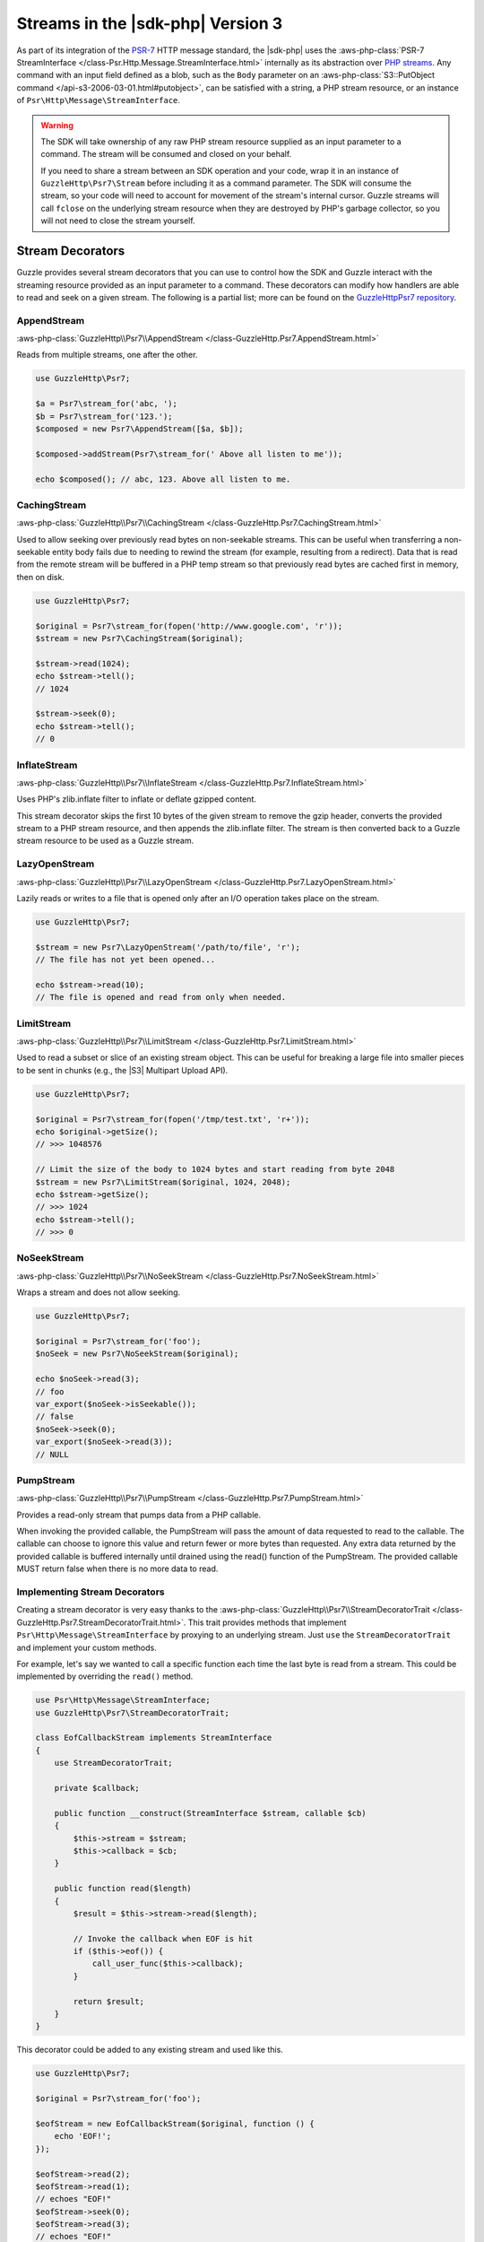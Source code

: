 .. Copyright 2010-2019 Amazon.com, Inc. or its affiliates. All Rights Reserved.

   This work is licensed under a Creative Commons Attribution-NonCommercial-ShareAlike 4.0
   International License (the "License"). You may not use this file except in compliance with the
   License. A copy of the License is located at http://creativecommons.org/licenses/by-nc-sa/4.0/.

   This file is distributed on an "AS IS" BASIS, WITHOUT WARRANTIES OR CONDITIONS OF ANY KIND,
   either express or implied. See the License for the specific language governing permissions and
   limitations under the License.

##################################
Streams in the |sdk-php| Version 3
##################################

.. meta::
   :description: Creating a Guzzle stream decorator with the AWS SDK for PHP version 3.
   :keywords: AWS SDK for PHP version 3, steam decorators, guzzle, PHP for AWS version 3

As part of its integration of the `PSR-7 <http://www.php-fig.org/psr/psr-7/>`_
HTTP message standard, the |sdk-php| uses the :aws-php-class:`PSR-7 StreamInterface
</class-Psr.Http.Message.StreamInterface.html>`
internally as its abstraction over `PHP streams
<http://php.net/manual/en/intro.stream.php>`_. Any command with an input field
defined as a blob, such as the ``Body`` parameter on an :aws-php-class:`S3::PutObject command
</api-s3-2006-03-01.html#putobject>`,
can be satisfied with a string, a PHP stream resource, or an instance of
``Psr\Http\Message\StreamInterface``.

.. warning::

    The SDK will take ownership of any raw PHP stream resource supplied as an
    input parameter to a command. The stream will be consumed and closed on your
    behalf.

    If you need to share a stream between an SDK operation and your code, wrap
    it in an instance of ``GuzzleHttp\Psr7\Stream`` before including it as a
    command parameter. The SDK will consume the stream, so your code will need
    to account for movement of the stream's internal cursor. Guzzle streams will
    call ``fclose`` on the underlying stream resource when they are destroyed by
    PHP's garbage collector, so you will not need to close the stream yourself.

Stream Decorators
=================

Guzzle provides several stream decorators that you can use to control how the
SDK and Guzzle interact with the streaming resource provided as an input
parameter to a command. These decorators can modify how handlers are able
to read and seek on a given stream. The following is a partial list; more can be
found on the `GuzzleHttp\Psr7 repository <https://github.com/guzzle/psr7>`_.

AppendStream
------------

:aws-php-class:`GuzzleHttp\\Psr7\\AppendStream </class-GuzzleHttp.Psr7.AppendStream.html>`

Reads from multiple streams, one after the other.

.. code-block:: php

    use GuzzleHttp\Psr7;

    $a = Psr7\stream_for('abc, ');
    $b = Psr7\stream_for('123.');
    $composed = new Psr7\AppendStream([$a, $b]);

    $composed->addStream(Psr7\stream_for(' Above all listen to me'));

    echo $composed(); // abc, 123. Above all listen to me.

CachingStream
-------------

:aws-php-class:`GuzzleHttp\\Psr7\\CachingStream </class-GuzzleHttp.Psr7.CachingStream.html>`

Used to allow seeking over previously read bytes on
non-seekable streams. This can be useful when transferring a non-seekable
entity body fails due to needing to rewind the stream (for example, resulting
from a redirect). Data that is read from the remote stream will be buffered in
a PHP temp stream so that previously read bytes are cached first in memory,
then on disk.

.. code-block:: php

    use GuzzleHttp\Psr7;

    $original = Psr7\stream_for(fopen('http://www.google.com', 'r'));
    $stream = new Psr7\CachingStream($original);

    $stream->read(1024);
    echo $stream->tell();
    // 1024

    $stream->seek(0);
    echo $stream->tell();
    // 0

InflateStream
-------------

:aws-php-class:`GuzzleHttp\\Psr7\\InflateStream </class-GuzzleHttp.Psr7.InflateStream.html>`

Uses PHP's zlib.inflate filter to inflate or deflate gzipped content.

This stream decorator skips the first 10 bytes of the given stream to remove
the gzip header, converts the provided stream to a PHP stream resource,
and then appends the zlib.inflate filter. The stream is then converted back
to a Guzzle stream resource to be used as a Guzzle stream.

LazyOpenStream
--------------

:aws-php-class:`GuzzleHttp\\Psr7\\LazyOpenStream </class-GuzzleHttp.Psr7.LazyOpenStream.html>`

Lazily reads or writes to a file that is opened only after an I/O operation
takes place on the stream.

.. code-block:: php

    use GuzzleHttp\Psr7;

    $stream = new Psr7\LazyOpenStream('/path/to/file', 'r');
    // The file has not yet been opened...

    echo $stream->read(10);
    // The file is opened and read from only when needed.

LimitStream
-----------

:aws-php-class:`GuzzleHttp\\Psr7\\LimitStream </class-GuzzleHttp.Psr7.LimitStream.html>`

Used to read a subset or slice of an existing stream object.
This can be useful for breaking a large file into smaller pieces to be sent in
chunks (e.g., the |S3| Multipart Upload API).

.. code-block:: php

    use GuzzleHttp\Psr7;

    $original = Psr7\stream_for(fopen('/tmp/test.txt', 'r+'));
    echo $original->getSize();
    // >>> 1048576

    // Limit the size of the body to 1024 bytes and start reading from byte 2048
    $stream = new Psr7\LimitStream($original, 1024, 2048);
    echo $stream->getSize();
    // >>> 1024
    echo $stream->tell();
    // >>> 0

NoSeekStream
------------

:aws-php-class:`GuzzleHttp\\Psr7\\NoSeekStream </class-GuzzleHttp.Psr7.NoSeekStream.html>`

Wraps a stream and does not allow seeking.

.. code-block:: php

    use GuzzleHttp\Psr7;

    $original = Psr7\stream_for('foo');
    $noSeek = new Psr7\NoSeekStream($original);

    echo $noSeek->read(3);
    // foo
    var_export($noSeek->isSeekable());
    // false
    $noSeek->seek(0);
    var_export($noSeek->read(3));
    // NULL

PumpStream
----------

:aws-php-class:`GuzzleHttp\\Psr7\\PumpStream </class-GuzzleHttp.Psr7.PumpStream.html>`

Provides a read-only stream that pumps data from a PHP callable.

When invoking the provided callable, the PumpStream will pass the amount of
data requested to read to the callable. The callable can choose to ignore
this value and return fewer or more bytes than requested. Any extra data
returned by the provided callable is buffered internally until drained using
the read() function of the PumpStream. The provided callable MUST return
false when there is no more data to read.

Implementing Stream Decorators
------------------------------

Creating a stream decorator is very easy thanks to the
:aws-php-class:`GuzzleHttp\\Psr7\\StreamDecoratorTrait
</class-GuzzleHttp.Psr7.StreamDecoratorTrait.html>`.
This trait provides methods that implement ``Psr\Http\Message\StreamInterface``
by proxying to an underlying stream. Just ``use`` the ``StreamDecoratorTrait``
and implement your custom methods.

For example, let's say we wanted to call a specific function each time the last
byte is read from a stream. This could be implemented by overriding the
``read()`` method.

.. code-block:: php

    use Psr\Http\Message\StreamInterface;
    use GuzzleHttp\Psr7\StreamDecoratorTrait;

    class EofCallbackStream implements StreamInterface
    {
        use StreamDecoratorTrait;

        private $callback;

        public function __construct(StreamInterface $stream, callable $cb)
        {
            $this->stream = $stream;
            $this->callback = $cb;
        }

        public function read($length)
        {
            $result = $this->stream->read($length);

            // Invoke the callback when EOF is hit
            if ($this->eof()) {
                call_user_func($this->callback);
            }

            return $result;
        }
    }

This decorator could be added to any existing stream and used like this.

.. code-block:: php

    use GuzzleHttp\Psr7;

    $original = Psr7\stream_for('foo');

    $eofStream = new EofCallbackStream($original, function () {
        echo 'EOF!';
    });

    $eofStream->read(2);
    $eofStream->read(1);
    // echoes "EOF!"
    $eofStream->seek(0);
    $eofStream->read(3);
    // echoes "EOF!"
